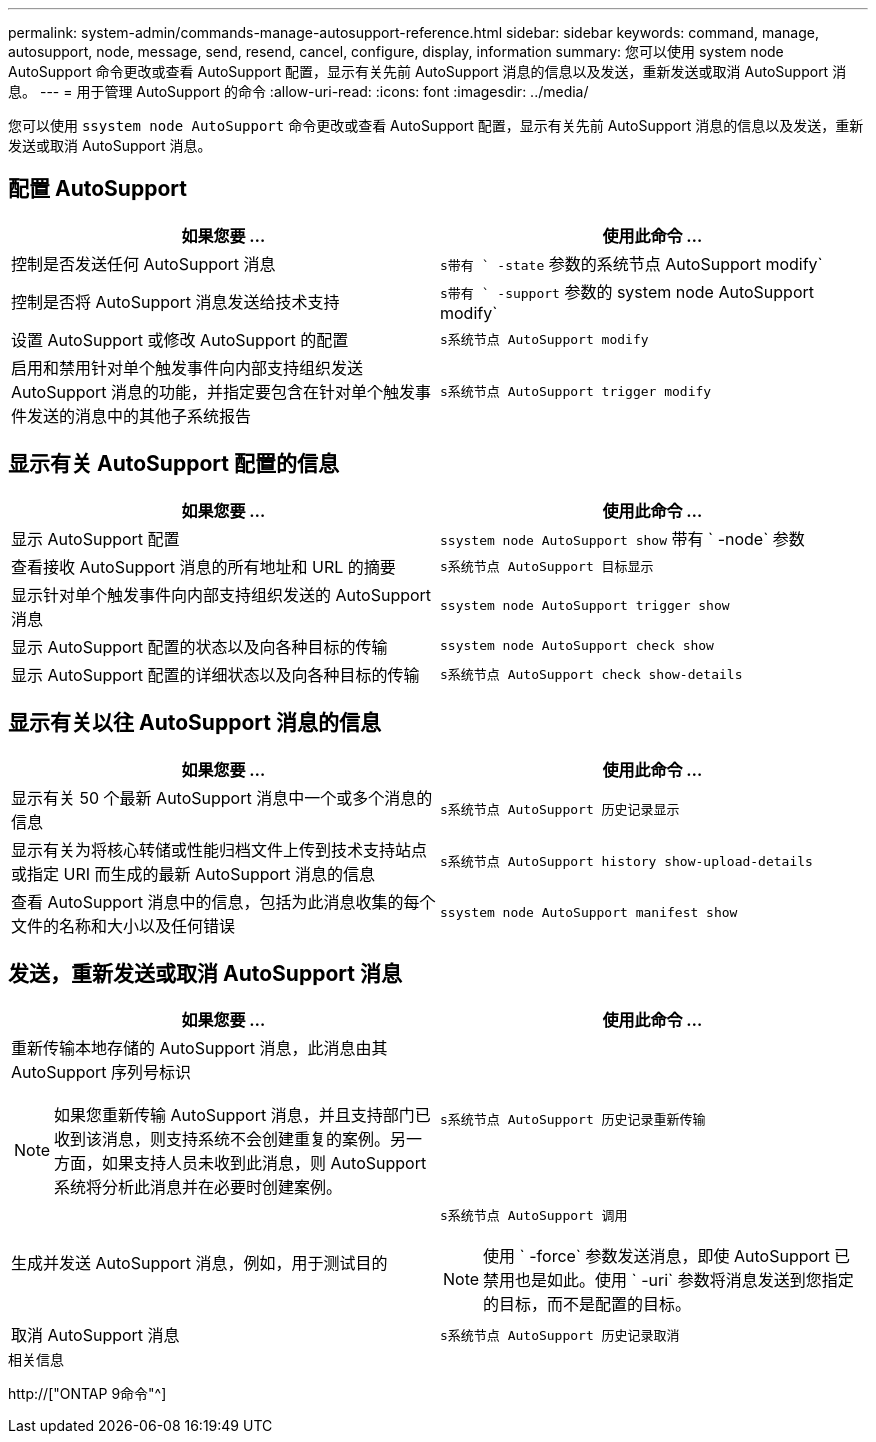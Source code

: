 ---
permalink: system-admin/commands-manage-autosupport-reference.html 
sidebar: sidebar 
keywords: command, manage, autosupport, node, message, send, resend, cancel, configure, display, information 
summary: 您可以使用 system node AutoSupport 命令更改或查看 AutoSupport 配置，显示有关先前 AutoSupport 消息的信息以及发送，重新发送或取消 AutoSupport 消息。 
---
= 用于管理 AutoSupport 的命令
:allow-uri-read: 
:icons: font
:imagesdir: ../media/


[role="lead"]
您可以使用 `ssystem node AutoSupport` 命令更改或查看 AutoSupport 配置，显示有关先前 AutoSupport 消息的信息以及发送，重新发送或取消 AutoSupport 消息。



== 配置 AutoSupport

|===
| 如果您要 ... | 使用此命令 ... 


 a| 
控制是否发送任何 AutoSupport 消息
 a| 
`s带有 ` -state` 参数的系统节点 AutoSupport modify`



 a| 
控制是否将 AutoSupport 消息发送给技术支持
 a| 
`s带有 ` -support` 参数的 system node AutoSupport modify`



 a| 
设置 AutoSupport 或修改 AutoSupport 的配置
 a| 
`s系统节点 AutoSupport modify`



 a| 
启用和禁用针对单个触发事件向内部支持组织发送 AutoSupport 消息的功能，并指定要包含在针对单个触发事件发送的消息中的其他子系统报告
 a| 
`s系统节点 AutoSupport trigger modify`

|===


== 显示有关 AutoSupport 配置的信息

|===
| 如果您要 ... | 使用此命令 ... 


 a| 
显示 AutoSupport 配置
 a| 
`ssystem node AutoSupport show` 带有 ` -node` 参数



 a| 
查看接收 AutoSupport 消息的所有地址和 URL 的摘要
 a| 
`s系统节点 AutoSupport 目标显示`



 a| 
显示针对单个触发事件向内部支持组织发送的 AutoSupport 消息
 a| 
`ssystem node AutoSupport trigger show`



 a| 
显示 AutoSupport 配置的状态以及向各种目标的传输
 a| 
`ssystem node AutoSupport check show`



 a| 
显示 AutoSupport 配置的详细状态以及向各种目标的传输
 a| 
`s系统节点 AutoSupport check show-details`

|===


== 显示有关以往 AutoSupport 消息的信息

|===
| 如果您要 ... | 使用此命令 ... 


 a| 
显示有关 50 个最新 AutoSupport 消息中一个或多个消息的信息
 a| 
`s系统节点 AutoSupport 历史记录显示`



 a| 
显示有关为将核心转储或性能归档文件上传到技术支持站点或指定 URI 而生成的最新 AutoSupport 消息的信息
 a| 
`s系统节点 AutoSupport history show-upload-details`



 a| 
查看 AutoSupport 消息中的信息，包括为此消息收集的每个文件的名称和大小以及任何错误
 a| 
`ssystem node AutoSupport manifest show`

|===


== 发送，重新发送或取消 AutoSupport 消息

|===
| 如果您要 ... | 使用此命令 ... 


 a| 
重新传输本地存储的 AutoSupport 消息，此消息由其 AutoSupport 序列号标识

[NOTE]
====
如果您重新传输 AutoSupport 消息，并且支持部门已收到该消息，则支持系统不会创建重复的案例。另一方面，如果支持人员未收到此消息，则 AutoSupport 系统将分析此消息并在必要时创建案例。

==== a| 
`s系统节点 AutoSupport 历史记录重新传输`



 a| 
生成并发送 AutoSupport 消息，例如，用于测试目的
 a| 
`s系统节点 AutoSupport 调用`

[NOTE]
====
使用 ` -force` 参数发送消息，即使 AutoSupport 已禁用也是如此。使用 ` -uri` 参数将消息发送到您指定的目标，而不是配置的目标。

====


 a| 
取消 AutoSupport 消息
 a| 
`s系统节点 AutoSupport 历史记录取消`

|===
.相关信息
http://["ONTAP 9命令"^]
